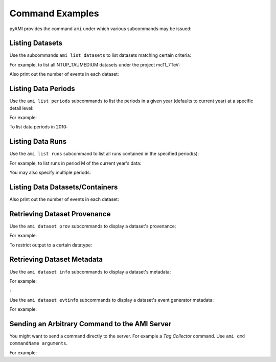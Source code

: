 Command Examples
================

pyAMI provides the command ``ami`` under which various subcommands may be issued:


.. command-output:: ami --help
 

Listing Datasets
----------------

Use the subcommands ``ami list datasets`` to list datasets matching certain criteria:

.. command-output:: ami list datasets --help
   

For example, to list all NTUP_TAUMEDIUM datasets under the project mc11_7TeV:

.. command-output:: ami list datasets --project mc12_8TeV --type NTUP_TAUMEDIUM %
   :ellipsis: 20

Also print out the number of events in each dataset:

.. command-output:: ami list datasets --fields events data11_7TeV%NTUP_TAU%
   :ellipsis: 20


Listing Data Periods
--------------------

Use the ``ami list periods`` subcommands to list the periods in a given year (defaults to current year)
at a specific detail level:

.. command-output:: ami list periods --help
   

For example:

.. command-output:: ami list periods
   

To list data periods in 2010:

.. command-output:: ami list periods --year 10
   

Listing Data Runs
-----------------

Use the ``ami list runs`` subcommand to list all runs contained in the specified period(s):

.. command-output:: ami list runs --help
   

For example, to list runs in period M of the current year's data:

.. command-output:: ami list runs --year 11 M
   :ellipsis: 20

You may also specify multiple periods:

.. command-output:: ami list runs --year 11 K1 K2
   :ellipsis: 20


Listing Data Datasets/Containers
--------------------------------

.. command-output:: ami list data --help
  

.. command-output:: ami list data --periods M1 --type NTUP_TAUMEDIUM --latest p741
   :ellipsis: 20

Also print out the number of events in each dataset:

.. command-output:: ami list data --fields events --latest
   :ellipsis: 20


Retrieving Dataset Provenance
-----------------------------

Use the ``ami dataset prov`` subcommands to display a dataset's provenance:

.. command-output:: ami dataset prov --help

For example:

.. command-output:: ami dataset prov mc11_7TeV.125367.PythiaWH125_tautauhh.merge.NTUP_TAUMEDIUM.e825_s1310_s1300_r2730_r2700_p787


To restrict output to a certain datatype:

.. command-output:: ami dataset prov --type EVNT mc11_7TeV.125367.PythiaWH125_tautauhh.merge.NTUP_TAUMEDIUM.e825_s1310_s1300_r2730_r2700_p787


Retrieving Dataset Metadata
---------------------------

Use the ``ami dataset info`` subcommands to display a dataset's metadata:

.. command-output:: ami dataset info --help


For example:

.. command-output::  ami dataset info mc11_7TeV.125367.PythiaWH125_tautauhh.merge.NTUP_TAUMEDIUM.e825_s1310_s1300_r2730_r2700_p787
:

Use the ``ami dataset evtinfo`` subcommands to display a dataset's event generator metadata:

.. command-output:: ami dataset evtinfo --help


For example:

.. command-output:: ami dataset evtinfo mc11_7TeV.125367.PythiaWH125_tautauhh.merge.NTUP_TAUMEDIUM.e825_s1310_s1300_r2730_r2700_p787


Sending an Arbitrary Command to the AMI Server
----------------------------------------------

You might want to send a command directly to the server. For example a *Tag Collector* command.
Use ``ami cmd commandName arguments``.

For example:

.. command-output:: ami cmd TCGetPackageInfo fullPackageName="/External/pyAMI" processingStep="production" project="TagCollector" repositoryName="AtlasOfflineRepository"
   :ellipsis: 20
   
